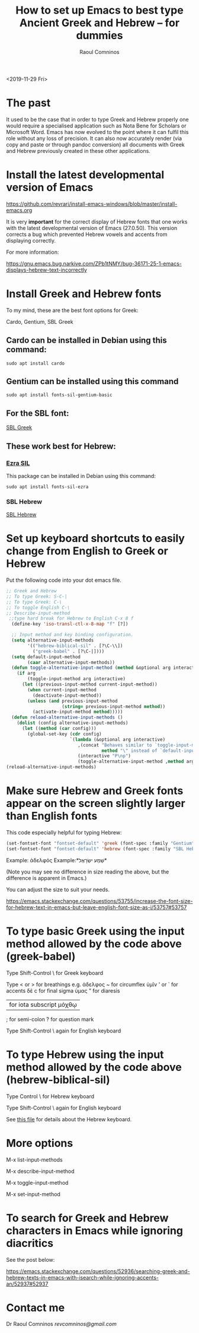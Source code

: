#+TITLE: How to set up Emacs to best type Ancient Greek and Hebrew -- for dummies
#+AUTHOR: Raoul Comninos
<2019-11-29 Fri>

* The past

It used to be the case that in order to type Greek and Hebrew properly one would require a specialised application such as Nota Bene for Scholars or Microsoft Word. Emacs has now evolved to the point where it can fulfil this role without any loss of precision. It can also now accurately render (via copy and paste or through pandoc conversion) all documents with Greek and Hebrew previously created in these other applications.

* Install the latest developmental version of Emacs

https://github.com/revrari/install-emacs-windows/blob/master/install-emacs.org

It is very *important* for the correct display of Hebrew fonts that one works with the latest developmental version of Emacs (27.0.50). This version corrects a bug which prevented Hebrew vowels and accents from displaying correctly.

For more information:

https://gnu.emacs.bug.narkive.com/ZPb1tNMY/bug-36171-25-1-emacs-displays-hebrew-text-incorrectly

* Install Greek and Hebrew fonts

To my mind, these are the best font options for Greek:

Cardo, Gentium, SBL Greek

** Cardo can be installed in Debian using this command:

#+begin_example
sudo apt install cardo
#+end_example

** Gentium can be installed using this command

#+begin_example
sudo apt install fonts-sil-gentium-basic
#+end_example

** For the SBL font:

[[https://www.sbl-site.org/Fonts/SBL_grk.ttf][SBL Greek]]

** These work best for Hebrew:

*** [[https://software.sil.org/ezra/][Ezra SIL]]

This package can be installed in Debian using this command:

#+begin_example
sudo apt install fonts-sil-ezra
#+end_example

*** SBL Hebrew

[[http://www.sbl-site.org/Fonts/SBL_Hbrw.ttf][SBL Hebrew]]

* Set up keyboard shortcuts to easily change from English to Greek or Hebrew

Put the following code into your dot emacs file.

#+BEGIN_SRC emacs-lisp
;; Greek and Hebrew
;; To type Greek: S-C-|
;; To type Greek: C-\
;; To toggle English C-\
;; Describe-input-method
 ;;type hard break for Hebrew to English C-x 8 f
  (define-key 'iso-transl-ctl-x-8-map "f" [?‎])

  ;; Input method and key binding configuration.
  (setq alternative-input-methods
		'(("hebrew-biblical-sil" . [?\C-\\])
		  ("greek-babel" . [?\C-|])))
  (setq default-input-method
		(caar alternative-input-methods))
  (defun toggle-alternative-input-method (method &optional arg interactive)
	(if arg
		(toggle-input-method arg interactive)
	  (let ((previous-input-method current-input-method))
		(when current-input-method
		  (deactivate-input-method))
		(unless (and previous-input-method
					 (string= previous-input-method method))
		  (activate-input-method method)))))
  (defun reload-alternative-input-methods ()
	(dolist (config alternative-input-methods)
	  (let ((method (car config)))
		(global-set-key (cdr config)
						`(lambda (&optional arg interactive)
						   ,(concat "Behaves similar to `toggle-input-method', but uses \""
									method "\" instead of `default-input-method'")
						   (interactive "P\np")
						   (toggle-alternative-input-method ,method arg interactive))))));; Input method and key binding configuration.
(reload-alternative-input-methods)
#+END_SRC

* Make sure Hebrew and Greek fonts appear on the screen slightly larger than English fonts

This code especially helpful for typing Hebrew:

#+BEGIN_SRC emacs-lisp
(set-fontset-font "fontset-default" 'greek (font-spec :family "Gentium" :size 25))
(set-fontset-font "fontset-default" 'hebrew (font-spec :family "SBL Hebrew" :size 25))
#+END_SRC

Example: ἀδελφός
Example:*שְׁמַע ישְׂרָאֶל*

(Note you may see no difference in size reading the above, but the difference is apparent in Emacs.)

You can adjust the size to suit your needs.

https://emacs.stackexchange.com/questions/53755/increase-the-font-size-for-hebrew-text-in-emacs-but-leave-english-font-size-as-i/53757#53757

* To type basic Greek using the input method allowed by the code above (greek-babel)

Type Shift-Control \ for Greek keyboard

Type < or > for breathings e.g. ἀδελφος
~ for circumflex ὑμῖν
' or ` for accents δὲ
c for final sigma ὑμας
" for diaresis
| for iota subscript μόχθῳ
; for semi-colon
? for question mark

Type Shift-Control \ again for English keyboard

* To type Hebrew using the input method allowed by the code above (hebrew-biblical-sil)

Type Control \ for Hebrew keyboard

Type Shift-Control \ again for English keyboard

See [[https://github.com/revrari/greek-hebrew-emacs/blob/master/BiblicalHebrewSILManual.pdf][this file]] for details about the Hebrew keyboard.

* More options

M-x list-input-methods

M-x describe-input-method

M-x toggle-input-method

M-x set-input-method

* To search for Greek and Hebrew characters in Emacs while ignoring diacritics

See the post below:

https://emacs.stackexchange.com/questions/52936/searching-greek-and-hebrew-texts-in-emacs-with-isearch-while-ignoring-accents-an/52937#52937

* Contact me

Dr Raoul Comninos
[[revcomninos@gmail.com]]
